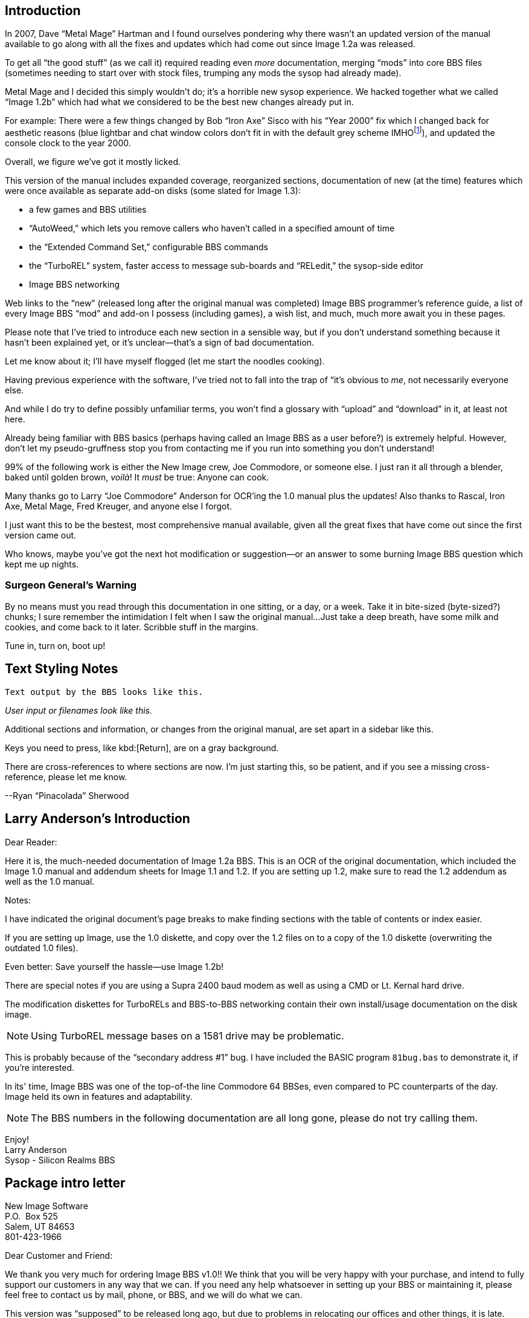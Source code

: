 == Introduction

In 2007, Dave “Metal Mage” Hartman and I found ourselves pondering why there wasn't an updated version of the manual available to go along with all the fixes and updates which had come out since Image 1.2a was released.

To get all “the good stuff” (as we call it) required reading even _more_ documentation, merging “mods” into core BBS files (sometimes needing to start over with stock files, trumping any mods the sysop had already made).
////
, or setting up an altar to Fred Dart.

(Believe me, I thought about it. For those of you not in the know, he was one of the best Image programmers around; sadly, he's gone on to that great BBS in the sky, where there surely must be an active user base of a few billion people.
At least he can party on with Ron Fick, a Lt. Kernal guru, and Jim Butterfield...
Imagine: Q-Link, with no plus charges... oh, wait. Another Jim B.'s been there, done that.
:)
////

Metal Mage and I decided this simply wouldn't do; it's a horrible new sysop experience.
We hacked together what we called “Image 1.2b” which had what we considered to be the best new changes already put in.

For example: There were a few things changed by Bob “Iron Axe” Sisco with his “Year 2000” fix which I changed back for aesthetic reasons (blue lightbar and chat window colors don't fit in with the default grey scheme IMHOfootnote:[In My Humble Opinion]), and updated the console clock to the year 2000.

Overall, we figure we've got it mostly licked.

This version of the manual includes expanded coverage, reorganized sections, documentation of new (at the time) features which were once available as separate add-on disks (some slated for Image 1.3):

* a few games and BBS utilities
* “AutoWeed,” which lets you remove callers who haven't called in a specified amount of time
* the “Extended Command Set,” configurable BBS commands
* the “TurboREL” system, faster access to message sub-boards and “RELedit,” the sysop-side editor
* Image BBS networking

Web links to the "`new`" (released long after the original manual was completed) Image BBS programmer's reference guide, a list of every Image BBS "`mod`" and add-on I possess (including games), a wish list, and much, much more await you in these pages.

Please note that I've tried to introduce each new section in a sensible way, but if you don't understand something because it hasn't been explained yet, or it's unclear—that's a sign of bad documentation.

Let me know about it; I'll have myself flogged (let me start the noodles cooking).

Having previous experience with the software, I've tried not to fall into the trap of “it's obvious to _me_, not necessarily everyone else.

And while I do try to define possibly unfamiliar terms, you won't find a glossary with “upload” and “download” in it, at least not here.

Already being familiar with BBS basics (perhaps having called an Image BBS as a user before?) is extremely helpful.
However, don't let my pseudo-gruffness stop you from contacting me if you run into something you don't understand!

99% of the following work is either the New Image crew, Joe Commodore, or someone else.
I just ran it all through a blender, baked until golden brown, _voilà_!
It _must_ be true: Anyone can cook.

Many thanks go to Larry “Joe Commodore” Anderson for OCR'ing the 1.0 manual plus the updates! Also thanks to Rascal, Iron Axe, Metal Mage, Fred Kreuger, and anyone else I forgot.

I just want this to be the bestest, most comprehensive manual available, given all the great fixes that have come out since the first version came out.

Who knows, maybe you've got the next hot modification or suggestion—or an answer to some burning Image BBS question which kept me up nights.

=== Surgeon General's Warning

By no means must you read through this documentation in one sitting, or a day, or a week.
Take it in bite-sized (byte-sized?) chunks; I sure remember the intimidation I felt when I saw the original manual...
Just take a deep breath, have some milk and cookies, and come back to it later.
Scribble stuff in the margins.

Tune in, turn on, boot up!

////
=== Blatant Begging (On Hands and Knees Even)

Also, I would like to collect any information about Image BBS you or your friends and colleagues have.
Back in the 1990's there were _hundreds_ of Image sysops—they can't all have died _yet_.
:)

Any plus-files, programming information, “Reflections” or NISSA (New Image Sysop Support Association) e-zines you've got—in short, __anything Image-related—__please forward it to me.

* Reflections issues are on Bombjack.

My goal is to revive Image BBS and its network, to re-kindle the feelings of anticipation when there was a new plus file or modification to download.

Anyway, drop me a line—-I want to hear from you! plzkthx.

PinaDox (^tm^ & pat. pend.—I've never patted a pend. before but I'm willing to try anything): The only user-friendly documentation with a built-in sense of humor.

Well, okay, I amuse myself, and that's what's important.
////

== Text Styling Notes

////
This version of the manual has some enhanced typographical features. Firstly, by and large a proportional font, DejaVu Serif, is used.
I have nothing against monospaced text—after all, it's what a BBS is made of—but in the long run it really makes my eyes bug out looking at pages upon pages of it.
Text is spaced one-and-a-half lines apart.

Visually, I think it helps make the page look less crowded, and reduce eyestrain.
////

 Text output by the BBS looks like this.

_User input or filenames look like this._

====
Additional sections and information, or changes from the original manual, are set apart in a sidebar like this.
====

Keys you need to press, like kbd:[Return], are on a gray background.

There are cross-references to where sections are now. I'm just starting this, so be patient, and if you see a missing cross-reference, please let me know.

--Ryan “Pinacolada” Sherwood

== Larry Anderson’s Introduction

Dear Reader:

Here it is, the much-needed documentation of Image 1.2a BBS.
This is an OCR of the original documentation, which included the Image 1.0 manual and addendum sheets for Image 1.1 and 1.2.
If you are setting up 1.2, make sure to read the 1.2 addendum as well as the 1.0 manual.

Notes:

I have indicated the original document's page breaks to make finding sections with the table of contents or index easier.

If you are setting up Image, use the 1.0 diskette, and copy over the 1.2 files on to a copy of the 1.0 diskette (overwriting the outdated 1.0 files).

====
Even better: Save yourself the hassle—use Image 1.2b!
====

There are special notes if you are using a Supra 2400 baud modem as well as using a CMD or Lt. Kernal hard drive.

The modification diskettes for TurboRELs and BBS-to-BBS networking contain their own install/usage documentation on the disk image.

====
NOTE: Using TurboREL message bases on a 1581 drive may be problematic.

This is probably because of the "`secondary address #1`" bug.
I have included the BASIC program `81bug.bas` to demonstrate it, if you're interested.
====

In its' time, Image BBS was one of the top-of-the line Commodore 64 BBSes, even compared to PC counterparts of the day.
Image held its own in features and adaptability.

====
NOTE: The BBS numbers in the following documentation are all long gone, please do not try calling them.
====

Enjoy! +
Larry Anderson +
Sysop - Silicon Realms BBS +

== Package intro letter

New Image Software +
P.O.  Box 525 +
Salem, UT 84653 +
801-423-1966

Dear Customer and Friend:

We thank you very much for ordering Image BBS v1.0!!
We think that you will be very happy with your purchase, and intend to fully support our customers in any way that we can.
If you need any help whatsoever in setting up your BBS or maintaining it, please feel free to contact us by mail, phone, or BBS, and we will do what we can.

This version was "`supposed`" to be released long ago, but due to problems in relocating our offices and other things, it is late.
(Ever have 5,000 screaming sysops on YOUR phone line?!?)
We apologize immensely for this, but feel that the quality of the program will make you forget about this very soon!
Read the manual through and see the options that you have with this BBS program!

Please also notice that we have added a few things that are not documented in the manual.
The kbd:[L]ist function in the subsystems now shows to the user if the sub-board/library is a "`special`" one, highlighting the library in color, and also showing an abbreviation at the beginning:

`N-An` means a non-anonymous sub-board.

`Anon` means anonymous sub-board.

`Pass` means password-protected sub-board, and

`Free` means a free UD/UX library.

See the manual for more information on these.

Also, please note that the support BBS and voice numbers for the northern (Michigan) region are no longer valid.
The new BBS support line for the north (Lyon's Den BBS) is 313-453-2576: 24 hrs—300-1200 baud.

The new main voice support line will be located in Utah, as listed in the manual, 801-423-1966.

The new southern (Florida) support lines are: voice: 904-756-1206—Ron Fitch, and the Tec-Net BBS is 904-756-2700.

Night Flight BBS listed in the manual is no longer associated with us; the rest of the numbers are all still valid.

Add these variables to the list on page 53: BF, CH$, PO$, KP%, MM.

Our plans for the future:

There is no programmer's manual for the software available yet, but we DO plan to write one in the near future.
You will be seeing many modules available for IMAGE soon, both translated from old popular
winners, and brand new!
You will also see utilities for running your BBS, both in module form, and runnable in BASIC to make things easier for you.
We plan to write a terminal program that will interact with IMAGE to allow full sound, high-res graphics and sprites for the user, and will have the same module routines as the BBS does.
This will allow you to write a module (plus file) for BOTH the term and the BBS that will interact.
A 128 version of IMAGE is also planned.
As is our policy, NO release announcements will be made until the new products are ready.
As always, we welcome comments, suggestions, and criticism at any time, so please let us know what you think!
Looking forward to a long, happy, and mutually satisfying relationship with you!
Keep in touch!

Don Gladden +
New Image Software

== Addenda for Image 1.2a, page 1

Congratulations on your purchase of Image BBS V1.2a.

We believe that you have purchased the finest BBS program available today for the Commodore 64.  The program is continually being updated and refined and some of the latest updates have not yet made it into the manual.  For that reason we are including this short addendum.

Version 1.2a differs only slightly from 1.2.
It includes the “CMD Mods,” or the changes necessary to allow the use of partitions from 1 to 255 on that particular drive.
It can still be used on any other system, including the Lt. Kernal.
Caution should be taken however, as it is now possible to address LU 10, the DOS LU.
All of the “mods” are installed so there is no need to download any “CMD Mod” packages.

Some of the features from 1.2 that are not clear in the manual include the selection of the proper modem file.
The manual states, incorrectly, that you should choose a modem file that matches your modem and rename
it to `+.modem`.
That has been changed.
There is now a `+.modem` file on the disk that is universal.
Be SURE to use that file, and use the `modemconfig` file to select your proper modem type.

====
NOTE: If you are using ANY 2400 baud modem, you must run the `2400 setup` file first _before booting the BBS.
====

The `u.alpha` file has been replaced by `u.index` that is maintained and manipulated by a file called `+.alpha/ind`.
Should your index become corrupted, one common complaint is that users can sign on with their ID number but not their handle.
If that should occur, run `+.alpha/ind` from the main prompt and choose the options LOAD, CLEAR,
MAKE and SAVE in that order.
It is very important that you follow those steps; saving is required, since the program will not save for you.

The “macros” are installed in 1.2a.
There are “mods” out that call for lines to be added to `setup` and `im` but they are already in, all you need is `+.ME` (macro editor) that is available on the PlusFile disk #4.

After you have the macro editor, you can define your macros and then turn them on by putting the check mark on the right side of `Exp` on the second page of the lightbar (press kbd:[f8]).

The support numbers in the manual are wrong.
The one voice support line is 801-423-2209.
The BBS numbers are:

Port Commodore 801-423-2734

Lyon's Den East 313-453-2576

GearJammer's II 215-487-0463

We hope you enjoy your IMAGE and if you need help don't hesitate to call.

[.text-right]
—New Image Software

== Addenda for Image 1.2a, page 2

Here are some changes that have been made since the manual was printed.
Please note them carefully.

Pg 1  DISK DRIVES

Since the release of the CMD hard drive, IMAGE was updated to version 1.2A, which includes the "`CMD Mods.`"
IMAGE now has the ability to address partitions 1 through 254.

Pg 4  DESIGNATING DRIVES

IMAGE 1.2 added some new files called `scn._xx_` (where _xx_ is `t1 t2 t3 t4`, `c1 c2 c3 c4`) files.
This consists of eight "`screen`" files.
These files must be placed on the plus file drive for proper operation.
They are text and color, respectively, of the screen masks displayed at system idle, or other areas on the BBS.

Pg 5  COPYING FILES

In this section you are told to choose the modem file that matches your modem and rename it to `+.modem`.
That is no longer necessary.
There is now only _one_ modem file for all 1200 and 2400 baud modems, and it is `+.modem`.
After you have completed the configuration of your board, run the `modemconfig` file and select the modem type you are using.
It will then write the parameters to the etcetera disk.
Any time you change modems it is only necessary to run `modemconfig` or `+.modemconfig` to re-select your modem type.

NOTE: If you are using _any_ 2400 baud modem, it is necessary to run the `2400 setup` file which sets the modem up to respond to IMAGE.
With the Aprotek "`MiniModem C24`" it is necessary to run `2400 setup` any time the computer is turned off for more than a few seconds.

Pg 16 THE LIGHTBAR

There are now two pages to the lightbar.
The first page remains the same, the second page has only three functions that are used immediately.

The first is `Asc` which is:

{empty} (Left) ASCII on/off

{empty} (Right) linefeeds on/off

The second is `Ans` which is:

{empty} (Left) ANSI on/off

{empty} (Right) IBM Graphics on/off.

The third is `Exp` which is:

{empty} (Left) Expert Mode on/off

{empty} (Right) Macros on/off (note that they are already installed)

In addition, the Turbo-RELs use `Fn5` for:

{empty} (Left) Credit when file is uploaded or when validated

{empty} (Right) Log off after file transfer is complete

The CMD mods (1.2a) also introduced the right side of `Fn1` which turns MCI off when checked.

Pg 29  COMMANDS

There is no longer a `BC` (baud change) option.

////
The heck there isn't!
I put it back for historical preservation, even though it's unlikely to do anything useful!
Yay me.
////

Pg 55 THE IMAGE EDITOR

Some commands have been changed and some print modes have been added or changed.
Check the menu in the editor for current commands/modes.
